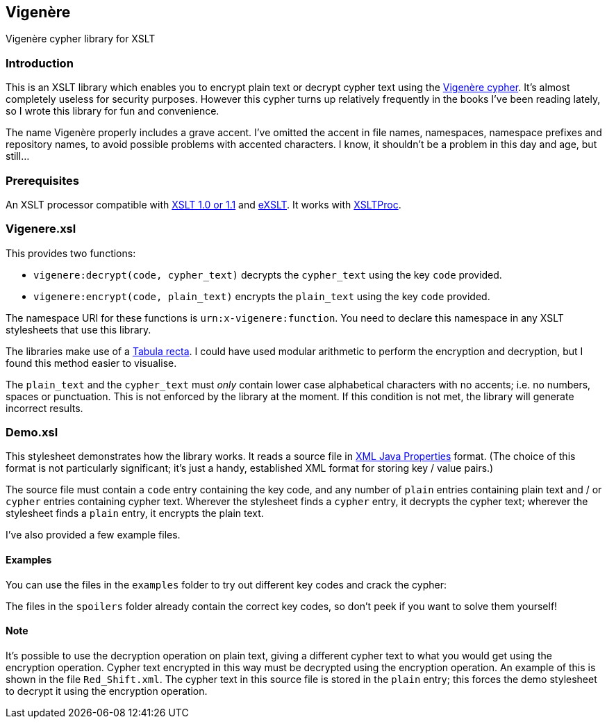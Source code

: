 == Vigenère

Vigenère cypher library for XSLT

=== Introduction

This is an XSLT library which enables you to encrypt plain text or
decrypt cypher text using the
https://en.wikipedia.org/wiki/Vigen%C3%A8re_cipher[Vigenère cypher].
It’s almost completely useless for security purposes. However this
cypher turns up relatively frequently in the books I’ve been reading
lately, so I wrote this library for fun and convenience.

The name Vigenère properly includes a grave accent. I’ve omitted the
accent in file names, namespaces, namespace prefixes and repository
names, to avoid possible problems with accented characters. I know, it
shouldn’t be a problem in this day and age, but still…

=== Prerequisites

An XSLT processor compatible with http://www.w3.org/TR/xslt[XSLT 1.0 or
1.1] and http://exslt.org/[eXSLT]. It works with
http://xmlsoft.org/libxslt/[XSLTProc].

=== Vigenere.xsl

This provides two functions:

* `+vigenere:decrypt(code, cypher_text)+` decrypts the `+cypher_text+`
using the key `+code+` provided.
* `+vigenere:encrypt(code, plain_text)+` encrypts the `+plain_text+`
using the key `+code+` provided.

The namespace URI for these functions is `+urn:x-vigenere:function+`.
You need to declare this namespace in any XSLT stylesheets that use this
library.

The libraries make use of a
https://en.wikipedia.org/wiki/Tabula_recta[Tabula recta]. I could have
used modular arithmetic to perform the encryption and decryption, but I
found this method easier to visualise.

The `+plain_text+` and the `+cypher_text+` must _only_ contain lower
case alphabetical characters with no accents; i.e. no numbers, spaces or
punctuation. This is not enforced by the library at the moment. If this
condition is not met, the library will generate incorrect results.

=== Demo.xsl

This stylesheet demonstrates how the library works. It reads a source
file in
http://docs.oracle.com/javase/7/docs/api/java/util/Properties.html[XML
Java Properties] format. (The choice of this format is not particularly
significant; it’s just a handy, established XML format for storing key /
value pairs.)

The source file must contain a `+code+` entry containing the key code,
and any number of `+plain+` entries containing plain text and / or
`+cypher+` entries containing cypher text. Wherever the stylesheet finds
a `+cypher+` entry, it decrypts the cypher text; wherever the stylesheet
finds a `+plain+` entry, it encrypts the plain text.

I’ve also provided a few example files.

==== Examples

You can use the files in the `+examples+` folder to try out different
key codes and crack the cypher:

The files in the `+spoilers+` folder already contain the correct key
codes, so don’t peek if you want to solve them yourself!

==== Note

It’s possible to use the decryption operation on plain text, giving a
different cypher text to what you would get using the encryption
operation. Cypher text encrypted in this way must be decrypted using the
encryption operation. An example of this is shown in the file
`+Red_Shift.xml+`. The cypher text in this source file is stored in the
`+plain+` entry; this forces the demo stylesheet to decrypt it using the
encryption operation.
